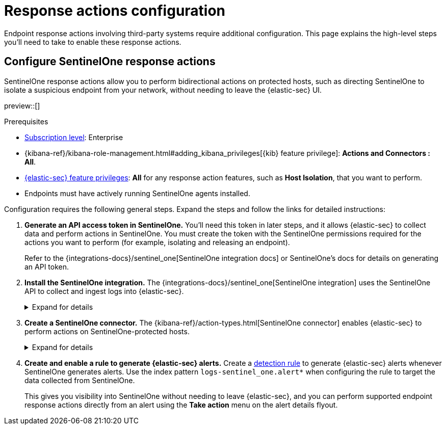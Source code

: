 [[response-actions-config]]
= Response actions configuration

:frontmatter-description: Configure third-party systems to perform response actions on protected hosts.
:frontmatter-tags-products: [security]
:frontmatter-tags-content-type: [how-to]
:frontmatter-tags-user-goals: [manage]

Endpoint response actions involving third-party systems require additional configuration. This page explains the high-level steps you'll need to take to enable these response actions.

[discrete]
[[configure-sentinelone-response-actions]]
== Configure SentinelOne response actions

SentinelOne response actions allow you to perform bidirectional actions on protected hosts, such as directing SentinelOne to isolate a suspicious endpoint from your network, without needing to leave the {elastic-sec} UI.

preview::[]

.Prerequisites
[sidebar]
--
* https://www.elastic.co/pricing[Subscription level]: Enterprise 

* {kibana-ref}/kibana-role-management.html#adding_kibana_privileges[{kib} feature privilege]: **Actions and Connectors : All**.

* <<endpoint-management-req,{elastic-sec} feature privileges>>: **All** for any response action features, such as **Host Isolation**, that you want to perform.

* Endpoints must have actively running SentinelOne agents installed.
--

Configuration requires the following general steps. Expand the steps and follow the links for detailed instructions:

. **Generate an API access token in SentinelOne.** You'll need this token in later steps, and it allows {elastic-sec} to collect data and perform actions in SentinelOne. You must create the token with the SentinelOne permissions required for the actions you want to perform (for example, isolating and releasing an endpoint).
+
Refer to the {integrations-docs}/sentinel_one[SentinelOne integration docs] or SentinelOne's docs for details on generating an API token.

. **Install the SentinelOne integration.** The {integrations-docs}/sentinel_one[SentinelOne integration] uses the SentinelOne API to collect and ingest logs into {elastic-sec}.
+
.Expand for details
[%collapsible]
====
.. In {kib}, go to **Integrations**, search for and select **SentinelOne**, then select **Add SentinelOne**.
.. Configure the integration with an **Integration name** and optional **Description**.
.. Ensure that **Collect SentinelOne logs via API** is selected, and enter the required **Settings**:
   - **URL**: The SentinelOne console URL.
   - **API Token**: The SentinelOne API access token you generated previously.
.. Scroll down and enter a name for the agent policy in **New agent policy name**. If other agent policies already exist, you can click the **Existing hosts** tab and select an existing policy instead. For more details on {agent} configuration settings, refer to {fleet-guide}/agent-policy.html[{agent} policies].
.. Click **Save and continue**.
.. If you need to install {agent} on any SentinelOne-protected hosts, select *Add {agent} to your hosts* and continue with the <<enroll-agent,{agent} installation steps>>. 
+
Select **Add {agent} later** if you want to do this later, or if all your hosts already have {agent} installed with the agent policy you just specified.
====

. **Create a SentinelOne connector.** The {kibana-ref}/action-types.html[SentinelOne connector] enables {elastic-sec} to perform actions on SentinelOne-protected hosts.
// Update link above to sentinelone-action-type.html once that page is published.
+
.Expand for details
[%collapsible]
====
IMPORTANT: Do not create more than one SentinelOne connector.

.. In {kib}, go to **Stack Management** → **Connectors**, then select **Create connector**.
.. Select the **SentinelOne** connector.
.. Enter the configuration information:
   - **Connector name**: A name to identify the connector.
   - **SentinelOne tenant URL**: The SentinelOne console URL.
   - **API token**: The SentinelOne API access token you generated previously.
.. Click **Save**.
====

. **Create and enable a rule to generate {elastic-sec} alerts.** Create a <<rules-ui-create,detection rule>> to generate {elastic-sec} alerts whenever SentinelOne generates alerts. Use the index pattern `logs-sentinel_one.alert*` when configuring the rule to target the data collected from SentinelOne.
+
This gives you visibility into SentinelOne without needing to leave {elastic-sec}, and you can perform supported endpoint response actions directly from an alert using the **Take action** menu on the alert details flyout.
